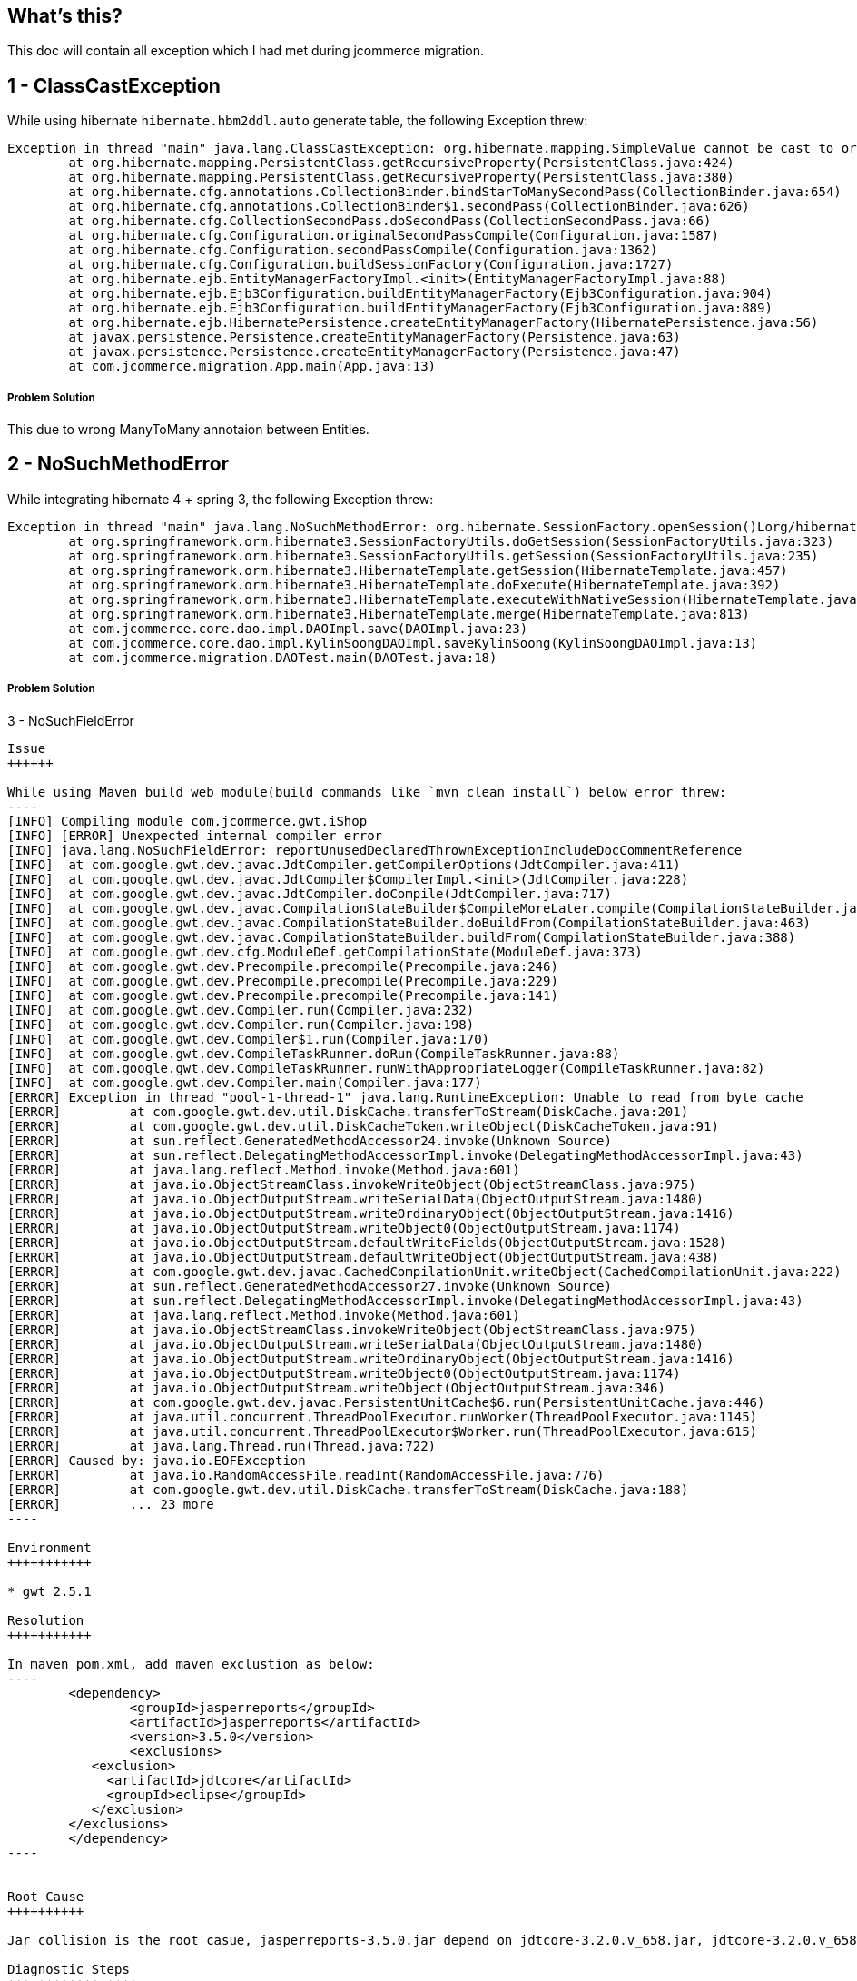 What's this?
------------
This doc will contain all exception which I had met during jcommerce migration.


1 - ClassCastException
----------------------

While using hibernate `hibernate.hbm2ddl.auto` generate table, the following Exception threw:

----
Exception in thread "main" java.lang.ClassCastException: org.hibernate.mapping.SimpleValue cannot be cast to org.hibernate.mapping.Component
	at org.hibernate.mapping.PersistentClass.getRecursiveProperty(PersistentClass.java:424)
	at org.hibernate.mapping.PersistentClass.getRecursiveProperty(PersistentClass.java:380)
	at org.hibernate.cfg.annotations.CollectionBinder.bindStarToManySecondPass(CollectionBinder.java:654)
	at org.hibernate.cfg.annotations.CollectionBinder$1.secondPass(CollectionBinder.java:626)
	at org.hibernate.cfg.CollectionSecondPass.doSecondPass(CollectionSecondPass.java:66)
	at org.hibernate.cfg.Configuration.originalSecondPassCompile(Configuration.java:1587)
	at org.hibernate.cfg.Configuration.secondPassCompile(Configuration.java:1362)
	at org.hibernate.cfg.Configuration.buildSessionFactory(Configuration.java:1727)
	at org.hibernate.ejb.EntityManagerFactoryImpl.<init>(EntityManagerFactoryImpl.java:88)
	at org.hibernate.ejb.Ejb3Configuration.buildEntityManagerFactory(Ejb3Configuration.java:904)
	at org.hibernate.ejb.Ejb3Configuration.buildEntityManagerFactory(Ejb3Configuration.java:889)
	at org.hibernate.ejb.HibernatePersistence.createEntityManagerFactory(HibernatePersistence.java:56)
	at javax.persistence.Persistence.createEntityManagerFactory(Persistence.java:63)
	at javax.persistence.Persistence.createEntityManagerFactory(Persistence.java:47)
	at com.jcommerce.migration.App.main(App.java:13)
----

Problem Solution
++++++++++++++++

This due to wrong ManyToMany annotaion between Entities.


2 - NoSuchMethodError
----------------------

While integrating hibernate 4 + spring 3, the following Exception threw:

----
Exception in thread "main" java.lang.NoSuchMethodError: org.hibernate.SessionFactory.openSession()Lorg/hibernate/classic/Session;
	at org.springframework.orm.hibernate3.SessionFactoryUtils.doGetSession(SessionFactoryUtils.java:323)
	at org.springframework.orm.hibernate3.SessionFactoryUtils.getSession(SessionFactoryUtils.java:235)
	at org.springframework.orm.hibernate3.HibernateTemplate.getSession(HibernateTemplate.java:457)
	at org.springframework.orm.hibernate3.HibernateTemplate.doExecute(HibernateTemplate.java:392)
	at org.springframework.orm.hibernate3.HibernateTemplate.executeWithNativeSession(HibernateTemplate.java:374)
	at org.springframework.orm.hibernate3.HibernateTemplate.merge(HibernateTemplate.java:813)
	at com.jcommerce.core.dao.impl.DAOImpl.save(DAOImpl.java:23)
	at com.jcommerce.core.dao.impl.KylinSoongDAOImpl.saveKylinSoong(KylinSoongDAOImpl.java:13)
	at com.jcommerce.migration.DAOTest.main(DAOTest.java:18)
----

Problem Solution
++++++++++++++++

3 - NoSuchFieldError
----------------------

Issue
++++++

While using Maven build web module(build commands like `mvn clean install`) below error threw:
----
[INFO] Compiling module com.jcommerce.gwt.iShop
[INFO] [ERROR] Unexpected internal compiler error
[INFO] java.lang.NoSuchFieldError: reportUnusedDeclaredThrownExceptionIncludeDocCommentReference
[INFO] 	at com.google.gwt.dev.javac.JdtCompiler.getCompilerOptions(JdtCompiler.java:411)
[INFO] 	at com.google.gwt.dev.javac.JdtCompiler$CompilerImpl.<init>(JdtCompiler.java:228)
[INFO] 	at com.google.gwt.dev.javac.JdtCompiler.doCompile(JdtCompiler.java:717)
[INFO] 	at com.google.gwt.dev.javac.CompilationStateBuilder$CompileMoreLater.compile(CompilationStateBuilder.java:248)
[INFO] 	at com.google.gwt.dev.javac.CompilationStateBuilder.doBuildFrom(CompilationStateBuilder.java:463)
[INFO] 	at com.google.gwt.dev.javac.CompilationStateBuilder.buildFrom(CompilationStateBuilder.java:388)
[INFO] 	at com.google.gwt.dev.cfg.ModuleDef.getCompilationState(ModuleDef.java:373)
[INFO] 	at com.google.gwt.dev.Precompile.precompile(Precompile.java:246)
[INFO] 	at com.google.gwt.dev.Precompile.precompile(Precompile.java:229)
[INFO] 	at com.google.gwt.dev.Precompile.precompile(Precompile.java:141)
[INFO] 	at com.google.gwt.dev.Compiler.run(Compiler.java:232)
[INFO] 	at com.google.gwt.dev.Compiler.run(Compiler.java:198)
[INFO] 	at com.google.gwt.dev.Compiler$1.run(Compiler.java:170)
[INFO] 	at com.google.gwt.dev.CompileTaskRunner.doRun(CompileTaskRunner.java:88)
[INFO] 	at com.google.gwt.dev.CompileTaskRunner.runWithAppropriateLogger(CompileTaskRunner.java:82)
[INFO] 	at com.google.gwt.dev.Compiler.main(Compiler.java:177)
[ERROR] Exception in thread "pool-1-thread-1" java.lang.RuntimeException: Unable to read from byte cache
[ERROR] 	at com.google.gwt.dev.util.DiskCache.transferToStream(DiskCache.java:201)
[ERROR] 	at com.google.gwt.dev.util.DiskCacheToken.writeObject(DiskCacheToken.java:91)
[ERROR] 	at sun.reflect.GeneratedMethodAccessor24.invoke(Unknown Source)
[ERROR] 	at sun.reflect.DelegatingMethodAccessorImpl.invoke(DelegatingMethodAccessorImpl.java:43)
[ERROR] 	at java.lang.reflect.Method.invoke(Method.java:601)
[ERROR] 	at java.io.ObjectStreamClass.invokeWriteObject(ObjectStreamClass.java:975)
[ERROR] 	at java.io.ObjectOutputStream.writeSerialData(ObjectOutputStream.java:1480)
[ERROR] 	at java.io.ObjectOutputStream.writeOrdinaryObject(ObjectOutputStream.java:1416)
[ERROR] 	at java.io.ObjectOutputStream.writeObject0(ObjectOutputStream.java:1174)
[ERROR] 	at java.io.ObjectOutputStream.defaultWriteFields(ObjectOutputStream.java:1528)
[ERROR] 	at java.io.ObjectOutputStream.defaultWriteObject(ObjectOutputStream.java:438)
[ERROR] 	at com.google.gwt.dev.javac.CachedCompilationUnit.writeObject(CachedCompilationUnit.java:222)
[ERROR] 	at sun.reflect.GeneratedMethodAccessor27.invoke(Unknown Source)
[ERROR] 	at sun.reflect.DelegatingMethodAccessorImpl.invoke(DelegatingMethodAccessorImpl.java:43)
[ERROR] 	at java.lang.reflect.Method.invoke(Method.java:601)
[ERROR] 	at java.io.ObjectStreamClass.invokeWriteObject(ObjectStreamClass.java:975)
[ERROR] 	at java.io.ObjectOutputStream.writeSerialData(ObjectOutputStream.java:1480)
[ERROR] 	at java.io.ObjectOutputStream.writeOrdinaryObject(ObjectOutputStream.java:1416)
[ERROR] 	at java.io.ObjectOutputStream.writeObject0(ObjectOutputStream.java:1174)
[ERROR] 	at java.io.ObjectOutputStream.writeObject(ObjectOutputStream.java:346)
[ERROR] 	at com.google.gwt.dev.javac.PersistentUnitCache$6.run(PersistentUnitCache.java:446)
[ERROR] 	at java.util.concurrent.ThreadPoolExecutor.runWorker(ThreadPoolExecutor.java:1145)
[ERROR] 	at java.util.concurrent.ThreadPoolExecutor$Worker.run(ThreadPoolExecutor.java:615)
[ERROR] 	at java.lang.Thread.run(Thread.java:722)
[ERROR] Caused by: java.io.EOFException
[ERROR] 	at java.io.RandomAccessFile.readInt(RandomAccessFile.java:776)
[ERROR] 	at com.google.gwt.dev.util.DiskCache.transferToStream(DiskCache.java:188)
[ERROR] 	... 23 more
----

Environment
+++++++++++

* gwt 2.5.1

Resolution
+++++++++++

In maven pom.xml, add maven exclustion as below:
----
	<dependency>
		<groupId>jasperreports</groupId>
		<artifactId>jasperreports</artifactId>
		<version>3.5.0</version>
		<exclusions> 
           <exclusion> 
             <artifactId>jdtcore</artifactId> 
             <groupId>eclipse</groupId> 
           </exclusion> 
        </exclusions> 
	</dependency>
----


Root Cause
++++++++++

Jar collision is the root casue, jasperreports-3.5.0.jar depend on jdtcore-3.2.0.v_658.jar, jdtcore-3.2.0.v_658.jar's class org.eclipse.jdt.internal.compiler.impl.CompilerOptions conflict with gwt-dev-2.5.1.jar

Diagnostic Steps
+++++++++++++++++

[java] java.lang.NoSuchFieldError: reportUnusedDeclaredThrownExceptionIncludeDocCommentReference
[java] at com.google.gwt.dev.javac.JdtCompiler.getCompilerOptions(JdtCompiler.java:411) ....

This basically means that java claims the class org.eclipse.jdt.internal.compiler.impl.CompilerOptions doesn't have the field reportUnusedDeclaredThrownExceptionIncludeDocCommentReference which is not true.

org.eclipse.jdt.internal.compiler.impl.CompilerOptions has been found 2 times.
  jdtcore-3.2.0.v_658.jar
  gwt-dev-2.5.1.jar

